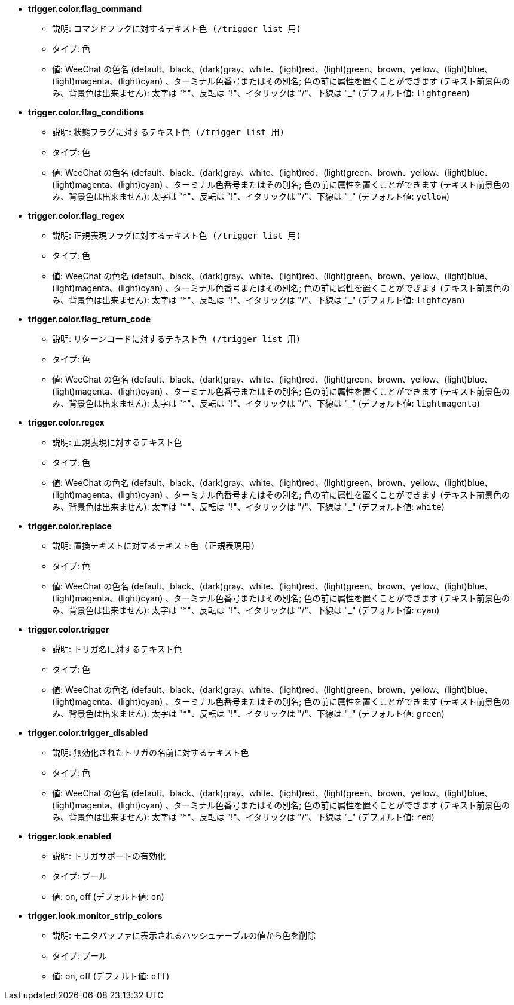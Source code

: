 //
// This file is auto-generated by script docgen.py.
// DO NOT EDIT BY HAND!
//
* [[option_trigger.color.flag_command]] *trigger.color.flag_command*
** 説明: `コマンドフラグに対するテキスト色 (/trigger list 用)`
** タイプ: 色
** 値: WeeChat の色名 (default、black、(dark)gray、white、(light)red、(light)green、brown、yellow、(light)blue、(light)magenta、(light)cyan) 、ターミナル色番号またはその別名; 色の前に属性を置くことができます (テキスト前景色のみ、背景色は出来ません): 太字は "*"、反転は "!"、イタリックは "/"、下線は "_" (デフォルト値: `lightgreen`)

* [[option_trigger.color.flag_conditions]] *trigger.color.flag_conditions*
** 説明: `状態フラグに対するテキスト色 (/trigger list 用)`
** タイプ: 色
** 値: WeeChat の色名 (default、black、(dark)gray、white、(light)red、(light)green、brown、yellow、(light)blue、(light)magenta、(light)cyan) 、ターミナル色番号またはその別名; 色の前に属性を置くことができます (テキスト前景色のみ、背景色は出来ません): 太字は "*"、反転は "!"、イタリックは "/"、下線は "_" (デフォルト値: `yellow`)

* [[option_trigger.color.flag_regex]] *trigger.color.flag_regex*
** 説明: `正規表現フラグに対するテキスト色 (/trigger list 用)`
** タイプ: 色
** 値: WeeChat の色名 (default、black、(dark)gray、white、(light)red、(light)green、brown、yellow、(light)blue、(light)magenta、(light)cyan) 、ターミナル色番号またはその別名; 色の前に属性を置くことができます (テキスト前景色のみ、背景色は出来ません): 太字は "*"、反転は "!"、イタリックは "/"、下線は "_" (デフォルト値: `lightcyan`)

* [[option_trigger.color.flag_return_code]] *trigger.color.flag_return_code*
** 説明: `リターンコードに対するテキスト色 (/trigger list 用)`
** タイプ: 色
** 値: WeeChat の色名 (default、black、(dark)gray、white、(light)red、(light)green、brown、yellow、(light)blue、(light)magenta、(light)cyan) 、ターミナル色番号またはその別名; 色の前に属性を置くことができます (テキスト前景色のみ、背景色は出来ません): 太字は "*"、反転は "!"、イタリックは "/"、下線は "_" (デフォルト値: `lightmagenta`)

* [[option_trigger.color.regex]] *trigger.color.regex*
** 説明: `正規表現に対するテキスト色`
** タイプ: 色
** 値: WeeChat の色名 (default、black、(dark)gray、white、(light)red、(light)green、brown、yellow、(light)blue、(light)magenta、(light)cyan) 、ターミナル色番号またはその別名; 色の前に属性を置くことができます (テキスト前景色のみ、背景色は出来ません): 太字は "*"、反転は "!"、イタリックは "/"、下線は "_" (デフォルト値: `white`)

* [[option_trigger.color.replace]] *trigger.color.replace*
** 説明: `置換テキストに対するテキスト色 (正規表現用)`
** タイプ: 色
** 値: WeeChat の色名 (default、black、(dark)gray、white、(light)red、(light)green、brown、yellow、(light)blue、(light)magenta、(light)cyan) 、ターミナル色番号またはその別名; 色の前に属性を置くことができます (テキスト前景色のみ、背景色は出来ません): 太字は "*"、反転は "!"、イタリックは "/"、下線は "_" (デフォルト値: `cyan`)

* [[option_trigger.color.trigger]] *trigger.color.trigger*
** 説明: `トリガ名に対するテキスト色`
** タイプ: 色
** 値: WeeChat の色名 (default、black、(dark)gray、white、(light)red、(light)green、brown、yellow、(light)blue、(light)magenta、(light)cyan) 、ターミナル色番号またはその別名; 色の前に属性を置くことができます (テキスト前景色のみ、背景色は出来ません): 太字は "*"、反転は "!"、イタリックは "/"、下線は "_" (デフォルト値: `green`)

* [[option_trigger.color.trigger_disabled]] *trigger.color.trigger_disabled*
** 説明: `無効化されたトリガの名前に対するテキスト色`
** タイプ: 色
** 値: WeeChat の色名 (default、black、(dark)gray、white、(light)red、(light)green、brown、yellow、(light)blue、(light)magenta、(light)cyan) 、ターミナル色番号またはその別名; 色の前に属性を置くことができます (テキスト前景色のみ、背景色は出来ません): 太字は "*"、反転は "!"、イタリックは "/"、下線は "_" (デフォルト値: `red`)

* [[option_trigger.look.enabled]] *trigger.look.enabled*
** 説明: `トリガサポートの有効化`
** タイプ: ブール
** 値: on, off (デフォルト値: `on`)

* [[option_trigger.look.monitor_strip_colors]] *trigger.look.monitor_strip_colors*
** 説明: `モニタバッファに表示されるハッシュテーブルの値から色を削除`
** タイプ: ブール
** 値: on, off (デフォルト値: `off`)

